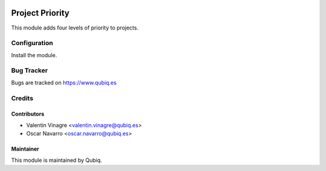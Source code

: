 .. image:: https://img.shields.io/badge/licence-AGPL--3-blue.svg
   :target: http://www.gnu.org/licenses/agpl-3.0-standalone.html
   :alt: License: AGPL-3

=================
Project Priority
=================

This module adds four levels of priority to projects.

Configuration
=============

Install the module.


Bug Tracker
===========

Bugs are tracked on https://www.qubiq.es

Credits
=======

Contributors
------------

* Valentin Vinagre <valentin.vinagre@qubiq.es>
* Oscar Navarro <oscar.navarro@qubiq.es>

Maintainer
----------

This module is maintained by Qubiq.
